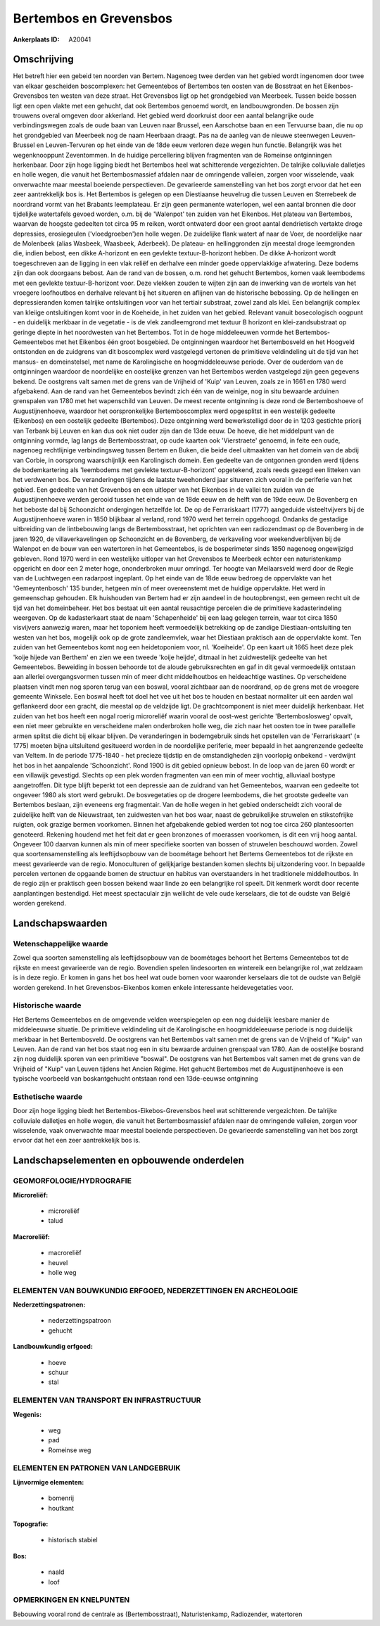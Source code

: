 Bertembos en Grevensbos
=======================

:Ankerplaats ID: A20041




Omschrijving
------------

Het betreft hier een gebeid ten noorden van Bertem. Nagenoeg twee
derden van het gebied wordt ingenomen door twee van elkaar gescheiden
boscomplexen: het Gemeentebos of Bertembos ten oosten van de Bosstraat
en het Eikenbos-Grevensbos ten westen van deze straat. Het Grevensbos
ligt op het grondgebied van Meerbeek. Tussen beide bossen ligt een open
vlakte met een gehucht, dat ook Bertembos genoemd wordt, en
landbouwgronden. De bossen zijn trouwens overal omgeven door akkerland.
Het gebied werd doorkruist door een aantal belangrijke oude
verbindingswegen zoals de oude baan van Leuven naar Brussel, een
Aarschotse baan en een Tervuurse baan, die nu op het grondgebied van
Meerbeek nog de naam Heerbaan draagt. Pas na de aanleg van de nieuwe
steenwegen Leuven-Brussel en Leuven-Tervuren op het einde van de 18de
eeuw verloren deze wegen hun functie. Belangrijk was het wegenknooppunt
Zeventommen. In de huidige percellering blijven fragmenten van de
Romeinse ontginningen herkenbaar. Door zijn hoge ligging biedt het
Bertembos heel wat schitterende vergezichten. De talrijke colluviale
dalletjes en holle wegen, die vanuit het Bertembosmassief afdalen naar
de omringende valleien, zorgen voor wisselende, vaak onverwachte maar
meestal boeiende perspectieven. De gevarieerde samenstelling van het bos
zorgt ervoor dat het een zeer aantrekkelijk bos is. Het Bertembos is
gelegen op een Diestiaanse heuvelrug die tussen Leuven en Sterrebeek de
noordrand vormt van het Brabants leemplateau. Er zijn geen permanente
waterlopen, wel een aantal bronnen die door tijdelijke watertafels
gevoed worden, o.m. bij de 'Walenpot' ten zuiden van het Eikenbos. Het
plateau van Bertembos, waarvan de hoogste gedeelten tot circa 95 m
reiken, wordt ontwaterd door een groot aantal dendrietisch vertakte
droge depressies, erosiegeulen ('vloedgroeben')en holle wegen. De
zuidelijke flank watert af naar de Voer, de noordelijke naar de
Molenbeek (alias Wasbeek, Waasbeek, Aderbeek). De plateau- en
hellinggronden zijn meestal droge leemgronden die, indien bebost, een
dikke A-horizont en een gevlekte textuur-B-horizont hebben. De dikke
A-horizont wordt toegeschreven aan de ligging in een vlak reliëf en
derhalve een minder goede oppervlakkige afwatering. Deze bodems zijn dan
ook doorgaans bebost. Aan de rand van de bossen, o.m. rond het gehucht
Bertembos, komen vaak leembodems met een gevlekte textuur-B-horizont
voor. Deze vlekken zouden te wijten zijn aan de inwerking van de wortels
van het vroegere loofhoutbos en derhalve relevant bij het situeren en
aflijnen van de historische bebossing. Op de hellingen en
depressieranden komen talrijke ontsluitingen voor van het tertiair
substraat, zowel zand als klei. Een belangrijk complex van kleiige
ontsluitingen komt voor in de Koeheide, in het zuiden van het gebied.
Relevant vanuit bosecologisch oogpunt - en duidelijk merkbaar in de
vegetatie - is de vlek zandleemgrond met textuur B horizont en
klei-zandsubstraat op geringe diepte in het noordwesten van het
Bertembos. Tot in de hoge middeleeuwen vormde het Bertembos-Gemeentebos
met het Eikenbos één groot bosgebied. De ontginningen waardoor het
Bertembosveld en het Hoogveld ontstonden en de zuidgrens van dit
boscomplex werd vastgelegd vertonen de primitieve veldindeling uit de
tijd van het mansus- en domeinstelsel, met name de Karolingische en
hoogmiddeleeuwse periode. Over de ouderdom van de ontginningen waardoor
de noordelijke en oostelijke grenzen van het Bertembos werden vastgelegd
zijn geen gegevens bekend. De oostgrens valt samen met de grens van de
Vrijheid of 'Kuip' van Leuven, zoals ze in 1661 en 1780 werd afgebakend.
Aan de rand van het Gemeentebos bevindt zich één van de weinige, nog in
situ bewaarde arduinen grenspalen van 1780 met het wapenschild van
Leuven. De meest recente ontginning is deze rond de Bertemboshoeve of
Augustijnenhoeve, waardoor het oorspronkelijke Bertemboscomplex werd
opgesplitst in een westelijk gedeelte (Eikenbos) en een oostelijk
gedeelte (Bertembos). Deze ontginning werd bewerkstelligd door de in
1203 gestichte priorij van Terbank bij Leuven en kan dus ook niet ouder
zijn dan de 13de eeuw. De hoeve, die het middelpunt van de ontginning
vormde, lag langs de Bertembosstraat, op oude kaarten ook 'Vierstraete'
genoemd, in feite een oude, nagenoeg rechtlijnige verbindingsweg tussen
Bertem en Buken, die beide deel uitmaakten van het domein van de abdij
van Corbie, in oorsprong waarschijnlijk een Karolingisch domein. Een
gedeelte van de ontgonnen gronden werd tijdens de bodemkartering als
'leembodems met gevlekte textuur-B-horizont' opgetekend, zoals reeds
gezegd een litteken van het verdwenen bos. De veranderingen tijdens de
laatste tweehonderd jaar situeren zich vooral in de periferie van het
gebied. Een gedeelte van het Grevenbos en een uitloper van het Eikenbos
in de vallei ten zuiden van de Augustijnenhoeve werden gerooid tussen
het einde van de 18de eeuw en de helft van de 19de eeuw. De Bovenberg en
het beboste dal bij Schoonzicht ondergingen hetzelfde lot. De op de
Ferrariskaart (1777) aangeduide visteeltvijvers bij de Augustijnenhoeve
waren in 1850 blijkbaar al verland, rond 1970 werd het terrein
opgehoogd. Ondanks de gestadige uitbreiding van de lintbebouwing langs
de Bertembosstraat, het oprichten van een radiozendmast op de Bovenberg
in de jaren 1920, de villaverkavelingen op Schoonzicht en de Bovenberg,
de verkaveling voor weekendverblijven bij de Walenpot en de bouw van een
watertoren in het Gemeentebos, is de bosperimeter sinds 1850 nagenoeg
ongewijzigd gebleven. Rond 1970 werd in een westelijke uitloper van het
Grevensbos te Meerbeek echter een naturistenkamp opgericht en door een 2
meter hoge, ononderbroken muur omringd. Ter hoogte van Meilaarsveld werd
door de Regie van de Luchtwegen een radarpost ingeplant. Op het einde
van de 18de eeuw bedroeg de oppervlakte van het 'Gemeyntenbosch' 135
bunder, hetgeen min of meer overeenstemt met de huidige oppervlakte. Het
werd in gemeenschap gehouden. Elk huishouden van Bertem had er zijn
aandeel in de houtopbrengst, een gemeen recht uit de tijd van het
domeinbeheer. Het bos bestaat uit een aantal reusachtige percelen die de
primitieve kadasterindeling weergeven. Op de kadasterkaart staat de naam
'Schapenheide' bij een laag gelegen terrein, waar tot circa 1850
visvijvers aanwezig waren, maar het toponiem heeft vermoedelijk
betrekking op de zandige Diestiaan-ontsluiting ten westen van het bos,
mogelijk ook op de grote zandleemvlek, waar het Diestiaan praktisch aan
de oppervlakte komt. Ten zuiden van het Gemeentebos komt nog een
heidetoponiem voor, nl. 'Koeiheide'. Op een kaart uit 1665 heet deze
plek 'koije hijede van Berthem' en zien we een tweede 'koije heijde',
ditmaal in het zuidwestelijk gedeelte van het Gemeentebos. Beweiding in
bossen behoorde tot de aloude gebruiksrechten en gaf in dit geval
vermoedelijk ontstaan aan allerlei overgangsvormen tussen min of meer
dicht middelhoutbos en heideachtige wastines. Op verscheidene plaatsen
vindt men nog sporen terug van een boswal, vooral zichtbaar aan de
noordrand, op de grens met de vroegere gemeente Winksele. Een boswal
heeft tot doel het vee uit het bos te houden en bestaat normaliter uit
een aarden wal geflankeerd door een gracht, die meestal op de veldzijde
ligt. De grachtcomponent is niet meer duidelijk herkenbaar. Het zuiden
van het bos heeft een nogal roerig microreliëf waarin vooral de
oost-west gerichte 'Bertemboslosweg' opvalt, een niet meer gebruikte en
verscheidene malen onderbroken holle weg, die zich naar het oosten toe
in twee parallelle armen splitst die dicht bij elkaar blijven. De
veranderingen in bodemgebruik sinds het opstellen van de 'Ferrariskaart'
(± 1775) moeten bijna uitsluitend gesitueerd worden in de noordelijke
periferie, meer bepaald in het aangrenzende gedeelte van Veltem. In de
periode 1775-1840 - het precieze tijdstip en de omstandigheden zijn
voorlopig onbekend - verdwijnt het bos in het aanpalende 'Schoonzicht'.
Rond 1900 is dit gebied opnieuw bebost. In de loop van de jaren 60 wordt
er een villawijk gevestigd. Slechts op een plek worden fragmenten van
een min of meer vochtig, alluviaal bostype aangetroffen. Dit type blijft
beperkt tot een depressie aan de zuidrand van het Gemeentebos, waarvan
een gedeelte tot ongeveer 1980 als stort werd gebruikt. De bosvegetaties
op de drogere leembodems, die het grootste gedeelte van Bertembos
beslaan, zijn eveneens erg fragmentair. Van de holle wegen in het gebied
onderscheidt zich vooral de zuidelijke helft van de Nieuwstraat, ten
zuidwesten van het bos waar, naast de gebruikelijke struwelen en
stikstofrijke ruigten, ook grazige bermen voorkomen. Binnen het
afgebakende gebied werden tot nog toe circa 260 plantesoorten genoteerd.
Rekening houdend met het feit dat er geen bronzones of moerassen
voorkomen, is dit een vrij hoog aantal. Ongeveer 100 daarvan kunnen als
min of meer specifieke soorten van bossen of struwelen beschouwd worden.
Zowel qua soortensamenstelling als leeftijdsopbouw van de boométage
behoort het Bertems Gemeentebos tot de rijkste en meest gevarieerde van
de regio. Monoculturen of gelijkjarige bestanden komen slechts bij
uitzondering voor. In bepaalde percelen vertonen de opgaande bomen de
structuur en habitus van overstaanders in het traditionele
middelhoutbos. In de regio zijn er praktisch geen bossen bekend waar
linde zo een belangrijke rol speelt. Dit kenmerk wordt door recente
aanplantingen bestendigd. Het meest spectaculair zijn wellicht de vele
oude kerselaars, die tot de oudste van België worden gerekend.



Landschapswaarden
-----------------


Wetenschappelijke waarde
~~~~~~~~~~~~~~~~~~~~~~~~

Zowel qua soorten samenstelling als leeftijdsopbouw van de boométages
behoort het Bertems Gemeentebos tot de rijkste en meest gevarieerde van
de regio. Bovendien spelen lindesoorten en wintereik een belangrijke rol
,wat zeldzaam is in deze regio. Er komen in gans het bos heel wat oude
bomen voor waaronder kerselaars die tot de oudste van België worden
gerekend. In het Grevensbos-Eikenbos komen enkele interessante
heidevegetaties voor.

Historische waarde
~~~~~~~~~~~~~~~~~~

Het Bertems Gemeentebos en de omgevende velden weerspiegelen op een
nog duidelijk leesbare manier de middeleeuwse situatie. De primitieve
veldindeling uit de Karolingische en hoogmiddeleeuwse periode is nog
duidelijk merkbaar in het Bertembosveld. De oostgrens van het Bertembos
valt samen met de grens van de Vrijheid of "Kuip" van Leuven. Aan de
rand van het bos staat nog een in situ bewaarde arduinen grenspaal van
1780. Aan de oostelijke bosrand zijn nog duidelijk sporen van een
primitieve "boswal". De oostgrens van het Bertembos valt samen met de
grens van de Vrijheid of "Kuip" van Leuven tijdens het Ancien Régime.
Het gehucht Bertembos met de Augustijnenhoeve is een typische voorbeeld
van boskantgehucht ontstaan rond een 13de-eeuwse ontginning

Esthetische waarde
~~~~~~~~~~~~~~~~~~

Door zijn hoge ligging biedt het
Bertembos-Eikebos-Grevensbos heel wat schitterende vergezichten. De
talrijke colluviale dalletjes en holle wegen, die vanuit het
Bertembosmassief afdalen naar de omringende valleien, zorgen voor
wisselende, vaak onverwachte maar meestal boeiende perspectieven. De
gevarieerde samenstelling van het bos zorgt ervoor dat het een zeer
aantrekkelijk bos is.



Landschapselementen en opbouwende onderdelen
--------------------------------------------


GEOMORFOLOGIE/HYDROGRAFIE
~~~~~~~~~~~~~~~~~~~~~~~~

**Microreliëf:**

 * microreliëf
 * talud


**Macroreliëf:**

 * macroreliëf
 * heuvel
 * holle weg

ELEMENTEN VAN BOUWKUNDIG ERFGOED, NEDERZETTINGEN EN ARCHEOLOGIE
~~~~~~~~~~~~~~~~~~~~~~~~~~~~~~~~~~~~~~~~~~~~~~~~~~~~~~~~~~~~~~~

**Nederzettingspatronen:**

 * nederzettingspatroon
 * gehucht

**Landbouwkundig erfgoed:**

 * hoeve
 * schuur
 * stal



ELEMENTEN VAN TRANSPORT EN INFRASTRUCTUUR
~~~~~~~~~~~~~~~~~~~~~~~~~~~~~~~~~~~~~~~~~

**Wegenis:**

 * weg
 * pad
 * Romeinse weg



ELEMENTEN EN PATRONEN VAN LANDGEBRUIK
~~~~~~~~~~~~~~~~~~~~~~~~~~~~~~~~~~~~~

**Lijnvormige elementen:**

 * bomenrij
 * houtkant

**Topografie:**

 * historisch stabiel


**Bos:**

 * naald
 * loof


OPMERKINGEN EN KNELPUNTEN
~~~~~~~~~~~~~~~~~~~~~~~~

Bebouwing vooral rond de centrale as (Bertembosstraat), Naturistenkamp,
Radiozender, watertoren
